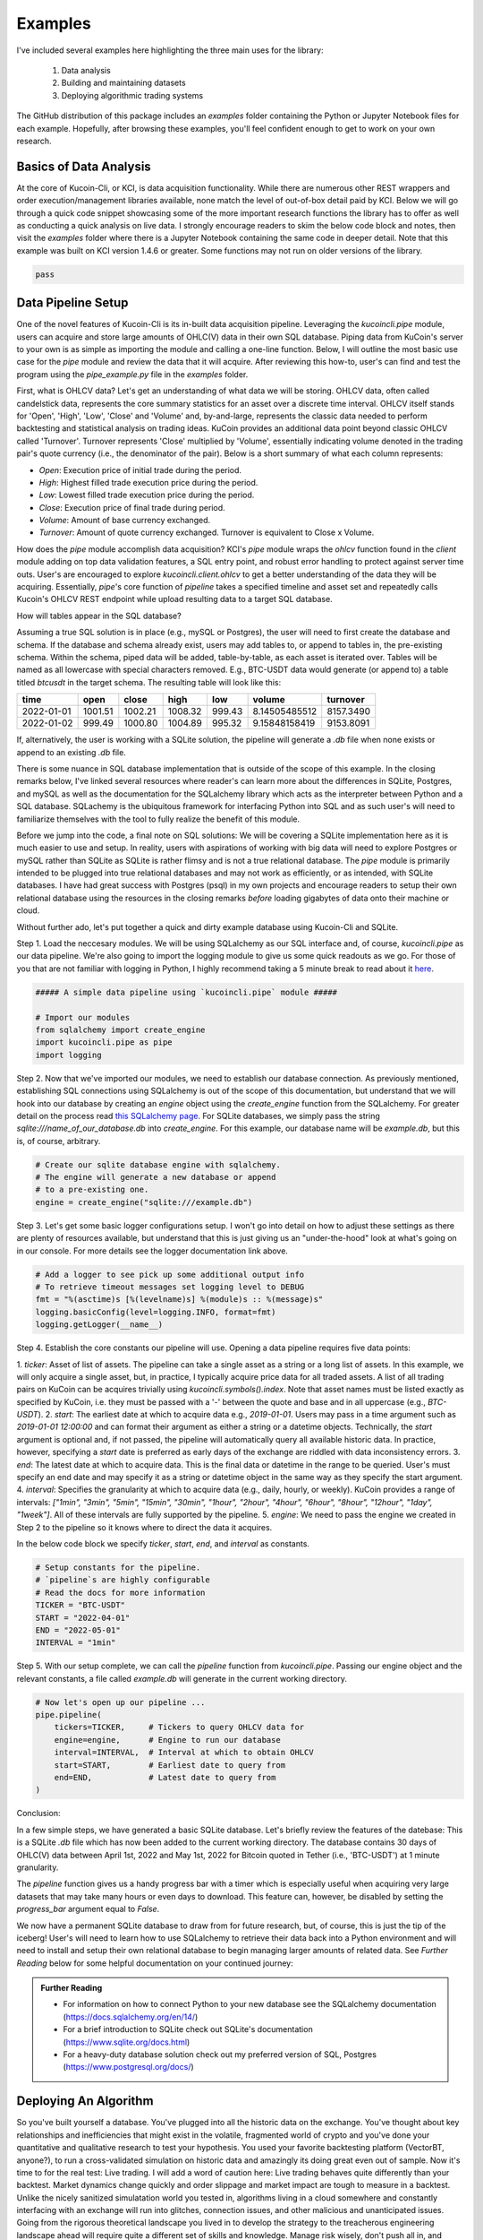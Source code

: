 Examples
========

I've included several examples here highlighting the three main uses for the library: 

    1. Data analysis
    2. Building and maintaining datasets
    3. Deploying algorithmic trading systems 

The GitHub distribution of this package includes an `examples` folder containing the Python or Jupyter Notebook files for each example. Hopefully, after browsing these
examples, you'll feel confident enough to get to work on your own research.

Basics of Data Analysis
-----------------------

At the core of Kucoin-Cli, or KCI, is data acquisition functionality. While there are numerous other REST wrappers and order execution/management libraries available, none match the level of 
out-of-box detail paid by KCI. Below we will go through a quick code snippet showcasing some of the more important research functions the library has to offer as well as conducting a quick
analysis on live data. I strongly encourage readers to skim the below code block and notes, then visit the `examples` folder where there is a Jupyter Notebook containing the same code in
deeper detail. Note that this example was built on KCI version 1.4.6 or greater. Some functions may not run on older versions of the library.

.. code-block:: python

    pass

Data Pipeline Setup
-------------------

One of the novel features of Kucoin-Cli is its in-built data acquisition pipeline. Leveraging the `kucoincli.pipe` module, users can acquire and store large amounts of OHLC(V) data in their
own SQL database. Piping data from KuCoin's server to your own is as simple as importing the module and calling a one-line function. Below, I will outline the most basic use case
for the `pipe` module and review the data that it will acquire. After reviewing this how-to, user's can find and test the program using the `pipe_example.py` file in the `examples`
folder.

First, what is OHLCV data? Let's get an understanding of what data we will be storing. OHLCV data, often called candelstick data, represents the core summary statistics for an asset over a 
discrete time interval. OHLCV itself stands for 'Open', 'High', 'Low', 'Close' and 'Volume' and, by-and-large, represents the classic data needed to perform backtesting and statistical analysis
on trading ideas. KuCoin provides an additional data point beyond classic OHLCV called 'Turnover'. Turnover represents 'Close' multiplied by 'Volume', essentially indicating volume denoted in 
the trading pair's quote currency (i.e., the denominator of the pair). Below is a short summary of what each column represents:

* `Open`: Execution price of initial trade during the period.
* `High`: Highest filled trade execution price during the period.
* `Low`: Lowest filled trade execution price during the period.
* `Close`: Execution price of final trade during period.
* `Volume`: Amount of base currency exchanged.
* `Turnover`: Amount of quote currency exchanged. Turnover is equivalent to Close x Volume.

How does the `pipe` module accomplish data acquisition? KCI's `pipe` module wraps the `ohlcv` function found in the `client` module adding on top data validation features, a SQL entry point,
and robust error handling to protect against server time outs. User's are encouraged to explore `kucoincli.client.ohlcv` to get a better understanding of the data they will be acquiring.
Essentially, `pipe`'s core function of `pipeline` takes a specified timeline and asset set and repeatedly calls Kucoin's OHLCV REST endpoint while upload resulting data to a target SQL 
database.

How will tables appear in the SQL database?

Assuming a true SQL solution is in place (e.g., mySQL or Postgres), the user will need to first create the database and schema. If the database and schema already exist, users may add tables to,
or append to tables in, the pre-existing schema. Within the schema, piped data will be added, table-by-table, as each asset is iterated over. Tables will be named as all lowercase 
with special characters removed. E.g., BTC-USDT data would generate (or append to) a table titled `btcusdt` in the target schema. The resulting table will look like this:

+----------+-------+-------+-------+-------+-------------+-----------+
|   time   |  open | close |  high |  low  |   volume    | turnover  |
+==========+=======+=======+=======+=======+=============+===========+
|2022-01-01|1001.51|1002.21|1008.32| 999.43|8.14505485512| 8157.3490 |
+----------+-------+-------+-------+-------+-------------+-----------+
|2022-01-02| 999.49|1000.80|1004.89| 995.32|9.15848158419| 9153.8091 |
+----------+-------+-------+-------+-------+-------------+-----------+

If, alternatively, the user is working with a SQLite solution, the pipeline will generate a `.db` file when none exists or append to an existing `.db` file.

There is some nuance in SQL database implementation that is outside of the scope of this example. In the closing remarks below, I've linked several resources where reader's can learn more
about the differences in SQLite, Postgres, and mySQL as well as the documentation for the SQLalchemy library which acts as the interpreter between Python and a SQL database. SQLachemy is the 
ubiquitous framework for interfacing Python into SQL and as such user's will need to familiarize themselves with the tool to fully realize the benefit of this module. 

Before we jump into the code, a final note on SQL solutions: We will be covering a SQLite implementation here as it is much easier to use and setup. In reality, users with 
aspirations of working with big data will need to explore Postgres or mySQL rather than SQLite as SQLite is rather flimsy and is not a true relational database. The `pipe` module is
primarily intended to be plugged into true relational databases and may not work as efficiently, or as intended, with SQLite databases. I have had great success with Postgres (psql) in my own 
projects and encourage readers to setup their own relational database using the resources in the closing remarks *before* loading gigabytes of data onto their machine or cloud.

Without further ado, let's put together a quick and dirty example database using Kucoin-Cli and SQLite.

Step 1. Load the neccesary modules. We will be using SQLalchemy as our SQL interface and, of course, `kucoincli.pipe` as our data pipeline. We're also going to import the logging
module to give us some quick readouts as we go. For those of you that are not familiar with logging in Python, I highly recommend taking a 5 minute break to read about it `here 
<https://docs.python.org/3/howto/logging.html>`_.

.. code-block:: python

        ##### A simple data pipeline using `kucoincli.pipe` module #####

        # Import our modules
        from sqlalchemy import create_engine
        import kucoincli.pipe as pipe
        import logging


Step 2. Now that we've imported our modules, we need to establish our database connection. As previously mentioned, establishing SQL connections using SQLalchemy is out of the scope
of this documentation, but understand that we will hook into our database by creating an *engine* object using the `create_engine` function from the SQLalchemy. For greater detail on
the process read `this SQLalchemy page <https://docs.sqlalchemy.org/en/20/core/engines.html>`_. For SQLite databases, we simply pass the string `sqlite:///name_of_our_database.db` into
`create_engine`. For this example, our database name will be `example.db`, but this is, of course, arbitrary.

.. code-block:: python

        # Create our sqlite database engine with sqlalchemy.
        # The engine will generate a new database or append
        # to a pre-existing one.
        engine = create_engine("sqlite:///example.db")

Step 3. Let's get some basic logger configurations setup. I won't go into detail on how to adjust these settings as there are plenty of resources available, but understand that this is
just giving us an "under-the-hood" look at what's going on in our console. For more details see the logger documentation link above.

.. code-block:: python

        # Add a logger to see pick up some additional output info
        # To retrieve timeout messages set logging level to DEBUG
        fmt = "%(asctime)s [%(levelname)s] %(module)s :: %(message)s"
        logging.basicConfig(level=logging.INFO, format=fmt)
        logging.getLogger(__name__)

Step 4. Establish the core constants our pipeline will use. Opening a data pipeline requires five data points:

1. `ticker`: Asset of list of assets. The pipeline can take a single asset as a string or a long list of assets. In this example, we will only acquire a single asset, but, in practice, I
typically acquire price data for all traded assets. A list of all trading pairs on KuCoin can be acquires trivially using `kucoincli.symbols().index`. Note that asset names must be listed
exactly as specified by KuCoin, i.e. they must be passed with a '-' between the quote and base and in all uppercase (e.g., `BTC-USDT`).
2. `start`: The earliest date at which to acquire data e.g., `2019-01-01`. Users may pass in a time argument such as `2019-01-01 12:00:00` and can format their argument as either a string
or a datetime objects. Technically, the `start` argument is optional and, if not passed, the pipeline will automatically query all available historic data. In practice, however, specifying 
a `start` date is preferred as early days of the exchange are riddled with data inconsistency errors.
3. `end`: The latest date at which to acquire data. This is the final data or datetime in the range to be queried. User's must specify an end date and may specify it as a string or datetime
object in the same way as they specify the start argument.
4. `interval`: Specifies the granularity at which to acquire data (e.g., daily, hourly, or weekly). KuCoin provides a range of intervals: `["1min", "3min", "5min", "15min", "30min", "1hour", 
"2hour", "4hour", "6hour", "8hour", "12hour", "1day", "1week"]`. All of these intervals are fully supported by the pipeline.
5. `engine`: We need to pass the engine we created in Step 2 to the pipeline so it knows where to direct the data it acquires.

In the below code block we specify `ticker`, `start`, `end`, and `interval` as constants.

.. code-block:: python

        # Setup constants for the pipeline.
        # `pipeline`s are highly configurable 
        # Read the docs for more information
        TICKER = "BTC-USDT"
        START = "2022-04-01"
        END = "2022-05-01"
        INTERVAL = "1min"

Step 5. With our setup complete, we can call the `pipeline` function from `kucoincli.pipe`. Passing our engine object and the relevant constants, a file called `example.db` will generate in
the current working directory.

.. code-block:: python

        # Now let's open up our pipeline ...
        pipe.pipeline(
            tickers=TICKER,     # Tickers to query OHLCV data for
            engine=engine,      # Engine to run our database
            interval=INTERVAL,  # Interval at which to obtain OHLCV
            start=START,        # Earliest date to query from
            end=END,            # Latest date to query from
        )

Conclusion:

In a few simple steps, we have generated a basic SQLite database. Let's briefly review the features of the datebase: This is a SQLite `.db` file which has now been added to the current
working directory. The database contains 30 days of OHLC(V) data between April 1st, 2022 and May 1st, 2022 for Bitcoin quoted in Tether (i.e., 'BTC-USDT') at 1 minute granularity. 

The `pipeline` function gives us a handy progress bar with a timer which is especially useful when acquiring very large datasets that may take many hours or even days to download. This 
feature can, however, be disabled by setting the `progress_bar` argument equal to `False`.

We now have a permanent SQLite database to draw from for future research, but, of course, this is just the tip of the iceberg! User's will need to learn how to use SQLalchemy to retrieve
their data back into a Python environment and will need to install and setup their own relational database to begin managing larger amounts of related data. See `Further Reading` below for some
helpful documentation on your continued journey:

.. admonition:: Further Reading

    * For information on how to connect Python to your new database see the SQLalchemy documentation (https://docs.sqlalchemy.org/en/14/)
    * For a brief introduction to SQLite check out SQLite's documentation (https://www.sqlite.org/docs.html)
    * For a heavy-duty database solution check out my preferred version of SQL, Postgres (https://www.postgresql.org/docs/)

Deploying An Algorithm
----------------------

So you've built yourself a database. You've plugged into all the historic data on the exchange. You've thought about key relationships and inefficiencies that might exist in the
volatile, fragmented world of crypto and you've done your quantitative and qualitative research to test your hypothesis. You used your favorite backtesting platform (VectorBT, anyone?),
to run a cross-validated simulation on historic data and amazingly its doing great even out of sample. Now it's time to for the real test: Live trading. I will add a word 
of caution here: Live trading behaves quite differently than your backtest. Market dynamics change quickly and order slippage and market impact are tough to measure in a backtest.
Unlike the nicely sanitized simulatation world you tested in, algorithms living in a cloud somewhere and constantly interfacing with an exchange will run into glitches, connection issues, 
and other malicious and unanticipated issues. Going from the rigorous theoretical landscape you lived in to develop the strategy to the treacherous engineering landscape ahead will require 
quite a different set of skills and knowledge. Manage risk wisely, don't push all in, and stabilize your execution engines **before** you scale them. If you do not, bad things will happen.

A final note. In my own live trading, I use this library as my sole backend engine because it's important to me to have full control over the code. I want things to behave exactly how I want
them to and, if an issue comes up, I feel that I can't afford to have my PnL in someone else's hands. In reality, there are some wonderful libraries available for order execution that you
may want to review and consider before commiting to this one. Namely, CCXT, the official SDK for KuCoin's exchange. I have not used CCXT in live situations myself, but it is extremely
well built and may provide additional functionality for your execution needs that this library doesn't support (See this note on stop losses in the FAQ). That said, I have found this 
library more than adequate for my live execution needs and it was built explicitly with high-frequency, long-short execution in mind.

**As stated in the README, this is an unofficial implementation of the KuCoin Rest and Websocket API v2. Use this package at your own risk.**

Without further adieu, let's take a look at an extremely niave (read that as bad) SMA cross strategy using intraday OHLC(V) data. Be fully aware, this is for education purposes only. I have
not tested or backtested this strategy. Moreover, SMA cross strategies empirically do not work [citation here]. What I want to accomplish here is a demonstration of how you, the user, should 
structure your own algorithms, should you choose KCI as your execution backend.

.. code-block:: python

    pass

Now that we've created our Strategy class, we are ready to load up the strategy and kick off some live trades. Doing so is very easy:

.. code-block:: python

    # Your own credentials here 
    # Don't do this in real code. Use python-dotenv or add the argument to PATH
    API_KEY = 'api_key' 
    API_SECRET = 'api_secret' 
    API_PASSPHRASE = 'api_passphrase' 

    # Let's establish our strategy constants
    ASSET = 'BTC-USDT'      # The strategy will run against Bitcoin quoted in Tether
    FAST_SMA = 50           # Calculate our "fast" simple moving average based on 50 days of data
    SLOW_SMA = 200          # Calculate our "slow" simple moving average based on 200 days of data
    GRANULARITY = '1hour'   # Moving averages will calculate using 1 hour granularity data
    ORDER_SIZE = 10         # Open new orders with a fixed 10 USDT size

    # Now we initialize our order class by loading it with our trade params and API info.
    strategy = SMACross(
        asset=ASSET,
        fast_sma=FAST_SMA,
        slow_sma=SLOW_SMA,
        interval=GRANULARITY,
        order_size=ORDER_SIZE,
        api_key=API_KEY,
        api_secret=API_SECRET,
        api_passphrase=API_PASSPHRASE,
    )

    # Finally, we will call the execute function and let the strategy go about its business
    strategy.execute()

Our strategy will generate signals and execute trades till we kill the process or until it runs into an execution error of some sort. While this strategy may not be valid, I hope it can give
you, the reader, the basic understanding of how to convert your theorized strategy into a fully automated system. Developing this library and the strategies that I am currently running has been
very meaninful to me and I hope it can be meaningful to you as well. Best of luck.

Wrapping Up
-----------


